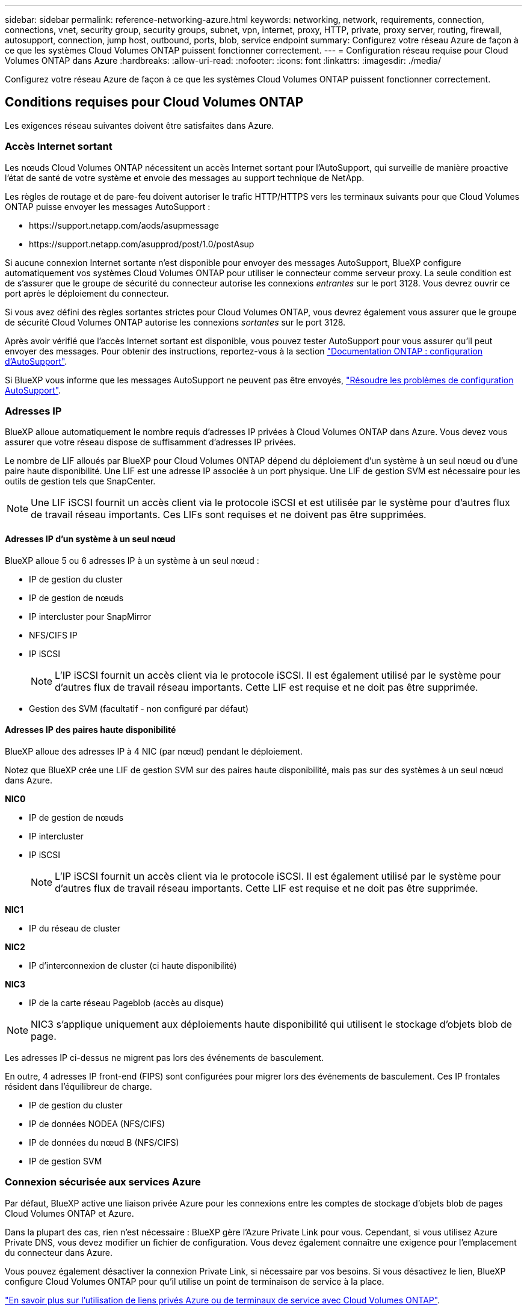 ---
sidebar: sidebar 
permalink: reference-networking-azure.html 
keywords: networking, network, requirements, connection, connections, vnet, security group, security groups, subnet, vpn, internet, proxy, HTTP, private, proxy server, routing, firewall, autosupport, connection, jump host, outbound, ports, blob, service endpoint 
summary: Configurez votre réseau Azure de façon à ce que les systèmes Cloud Volumes ONTAP puissent fonctionner correctement. 
---
= Configuration réseau requise pour Cloud Volumes ONTAP dans Azure
:hardbreaks:
:allow-uri-read: 
:nofooter: 
:icons: font
:linkattrs: 
:imagesdir: ./media/


[role="lead"]
Configurez votre réseau Azure de façon à ce que les systèmes Cloud Volumes ONTAP puissent fonctionner correctement.



== Conditions requises pour Cloud Volumes ONTAP

Les exigences réseau suivantes doivent être satisfaites dans Azure.



=== Accès Internet sortant

Les nœuds Cloud Volumes ONTAP nécessitent un accès Internet sortant pour l'AutoSupport, qui surveille de manière proactive l'état de santé de votre système et envoie des messages au support technique de NetApp.

Les règles de routage et de pare-feu doivent autoriser le trafic HTTP/HTTPS vers les terminaux suivants pour que Cloud Volumes ONTAP puisse envoyer les messages AutoSupport :

* \https://support.netapp.com/aods/asupmessage
* \https://support.netapp.com/asupprod/post/1.0/postAsup


Si aucune connexion Internet sortante n'est disponible pour envoyer des messages AutoSupport, BlueXP configure automatiquement vos systèmes Cloud Volumes ONTAP pour utiliser le connecteur comme serveur proxy. La seule condition est de s'assurer que le groupe de sécurité du connecteur autorise les connexions _entrantes_ sur le port 3128. Vous devrez ouvrir ce port après le déploiement du connecteur.

Si vous avez défini des règles sortantes strictes pour Cloud Volumes ONTAP, vous devrez également vous assurer que le groupe de sécurité Cloud Volumes ONTAP autorise les connexions _sortantes_ sur le port 3128.

Après avoir vérifié que l'accès Internet sortant est disponible, vous pouvez tester AutoSupport pour vous assurer qu'il peut envoyer des messages. Pour obtenir des instructions, reportez-vous à la section https://docs.netapp.com/us-en/ontap/system-admin/setup-autosupport-task.html["Documentation ONTAP : configuration d'AutoSupport"^].

Si BlueXP vous informe que les messages AutoSupport ne peuvent pas être envoyés, link:task-verify-autosupport.html#troubleshoot-your-autosupport-configuration["Résoudre les problèmes de configuration AutoSupport"].



=== Adresses IP

BlueXP alloue automatiquement le nombre requis d'adresses IP privées à Cloud Volumes ONTAP dans Azure. Vous devez vous assurer que votre réseau dispose de suffisamment d'adresses IP privées.

Le nombre de LIF alloués par BlueXP pour Cloud Volumes ONTAP dépend du déploiement d'un système à un seul nœud ou d'une paire haute disponibilité. Une LIF est une adresse IP associée à un port physique. Une LIF de gestion SVM est nécessaire pour les outils de gestion tels que SnapCenter.


NOTE: Une LIF iSCSI fournit un accès client via le protocole iSCSI et est utilisée par le système pour d'autres flux de travail réseau importants. Ces LIFs sont requises et ne doivent pas être supprimées.



==== Adresses IP d'un système à un seul nœud

BlueXP alloue 5 ou 6 adresses IP à un système à un seul nœud :

* IP de gestion du cluster
* IP de gestion de nœuds
* IP intercluster pour SnapMirror
* NFS/CIFS IP
* IP iSCSI
+

NOTE: L'IP iSCSI fournit un accès client via le protocole iSCSI. Il est également utilisé par le système pour d'autres flux de travail réseau importants. Cette LIF est requise et ne doit pas être supprimée.

* Gestion des SVM (facultatif - non configuré par défaut)




==== Adresses IP des paires haute disponibilité

BlueXP alloue des adresses IP à 4 NIC (par nœud) pendant le déploiement.

Notez que BlueXP crée une LIF de gestion SVM sur des paires haute disponibilité, mais pas sur des systèmes à un seul nœud dans Azure.

*NIC0*

* IP de gestion de nœuds
* IP intercluster
* IP iSCSI
+

NOTE: L'IP iSCSI fournit un accès client via le protocole iSCSI. Il est également utilisé par le système pour d'autres flux de travail réseau importants. Cette LIF est requise et ne doit pas être supprimée.



*NIC1*

* IP du réseau de cluster


*NIC2*

* IP d'interconnexion de cluster (ci haute disponibilité)


*NIC3*

* IP de la carte réseau Pageblob (accès au disque)



NOTE: NIC3 s'applique uniquement aux déploiements haute disponibilité qui utilisent le stockage d'objets blob de page.

Les adresses IP ci-dessus ne migrent pas lors des événements de basculement.

En outre, 4 adresses IP front-end (FIPS) sont configurées pour migrer lors des événements de basculement. Ces IP frontales résident dans l'équilibreur de charge.

* IP de gestion du cluster
* IP de données NODEA (NFS/CIFS)
* IP de données du nœud B (NFS/CIFS)
* IP de gestion SVM




=== Connexion sécurisée aux services Azure

Par défaut, BlueXP active une liaison privée Azure pour les connexions entre les comptes de stockage d'objets blob de pages Cloud Volumes ONTAP et Azure.

Dans la plupart des cas, rien n'est nécessaire : BlueXP gère l'Azure Private Link pour vous. Cependant, si vous utilisez Azure Private DNS, vous devez modifier un fichier de configuration. Vous devez également connaître une exigence pour l'emplacement du connecteur dans Azure.

Vous pouvez également désactiver la connexion Private Link, si nécessaire par vos besoins. Si vous désactivez le lien, BlueXP configure Cloud Volumes ONTAP pour qu'il utilise un point de terminaison de service à la place.

link:task-enabling-private-link.html["En savoir plus sur l'utilisation de liens privés Azure ou de terminaux de service avec Cloud Volumes ONTAP"].



=== Connexions à d'autres systèmes ONTAP

Pour répliquer des données entre un système Cloud Volumes ONTAP dans Azure et des systèmes ONTAP d'autres réseaux, vous devez disposer d'une connexion VPN entre Azure vnet et l'autre réseau, par exemple votre réseau d'entreprise.

Pour obtenir des instructions, reportez-vous à la section https://docs.microsoft.com/en-us/azure/vpn-gateway/vpn-gateway-howto-site-to-site-resource-manager-portal["Documentation Microsoft Azure : créez une connexion de site à site dans le portail Azure"^].



=== Port pour l'interconnexion haute disponibilité

Une paire Cloud Volumes ONTAP HA inclut une interconnexion haute disponibilité qui permet à chaque nœud de vérifier en permanence si son partenaire fonctionne et de mettre en miroir les données de journal pour la mémoire non volatile de l'autre. L'interconnexion haute disponibilité utilise le port TCP 10006 pour la communication.

Par défaut, la communication entre les LIFs d'interconnexion haute disponibilité est ouverte et il n'existe aucune règle de groupe de sécurité pour ce port. Mais si vous créez un pare-feu entre les LIF d'interconnexion haute disponibilité, vous devez vous assurer que le trafic TCP est ouvert pour le port 10006 afin que la paire haute disponibilité puisse fonctionner correctement.



=== Une seule paire HA dans un groupe de ressources Azure

Vous devez utiliser un groupe de ressources _dédié_ pour chaque paire HA Cloud Volumes ONTAP que vous déployez dans Azure. Une seule paire haute disponibilité est prise en charge dans un groupe de ressources.

BlueXP rencontre des problèmes de connexion si vous essayez de déployer une seconde paire HA Cloud Volumes ONTAP dans un groupe de ressources Azure.



=== Règles de groupe de sécurité

BlueXP crée des groupes de sécurité Azure qui incluent les règles entrantes et sortantes nécessaires au bon fonctionnement de Cloud Volumes ONTAP. Vous pouvez consulter les ports à des fins de test ou si vous préférez utiliser vos propres groupes de sécurité.

Le groupe de sécurité pour Cloud Volumes ONTAP requiert des règles entrantes et sortantes.


TIP: Vous recherchez des informations sur le connecteur ? https://docs.netapp.com/us-en/bluexp-setup-admin/reference-ports-azure.html["Afficher les règles de groupe de sécurité du connecteur"^]



==== Règles entrantes pour les systèmes à nœud unique

Lorsque vous créez un environnement de travail et choisissez un groupe de sécurité prédéfini, vous pouvez choisir d'autoriser le trafic dans l'un des éléments suivants :

* *VNet sélectionné uniquement* : la source du trafic entrant est la plage de sous-réseau du vnet pour le système Cloud Volumes ONTAP et la plage de sous-réseau du vnet où réside le connecteur. Il s'agit de l'option recommandée.
* *Tous les VNets* : la source du trafic entrant est la plage IP 0.0.0.0/0.


[cols="4*"]
|===
| Priorité et nom | Port et protocole | Source et destination | Description 


| 1000 inbound_ssh | 22 TCP | De tous les types à tous | Accès SSH à l'adresse IP du LIF de gestion de cluster ou d'un LIF de gestion de nœud 


| 1001 inbound_http | 80 TCP | De tous les types à tous | Accès HTTP à la console Web System Manager à l'aide de l'adresse IP du LIF de gestion de cluster 


| 1002 inbound_111_tcp | 111 TCP | De tous les types à tous | Appel de procédure à distance pour NFS 


| 1003 inbound_111_udp | 111 UDP | De tous les types à tous | Appel de procédure à distance pour NFS 


| 1004 entrant_139 | 139 TCP | De tous les types à tous | Session de service NetBIOS pour CIFS 


| 1005 inbound_161-162 _tcp | 161-162 TCP | De tous les types à tous | Protocole de gestion de réseau simple 


| 1006 inbound_161-162 _udp | 161-162 UDP | De tous les types à tous | Protocole de gestion de réseau simple 


| 1007 entrant_443 | 443 TCP | De tous les types à tous | Connectivité avec le connecteur et l'accès HTTPS à la console Web System Manager via l'adresse IP du LIF de cluster management 


| 1008 entrant_445 | 445 TCP | De tous les types à tous | Microsoft SMB/CIFS sur TCP avec encadrement NetBIOS 


| 1009 inbound_635_tcp | 635 TCP | De tous les types à tous | Montage NFS 


| 1010 inbound_635_udp | 635 UDP | De tous les types à tous | Montage NFS 


| 1011 entrant_749 | 749 TCP | De tous les types à tous | Kerberos 


| 1012 inbound_2049_tcp | 2049 TCP | De tous les types à tous | Démon du serveur NFS 


| 1013 inbound_2049_udp | 2049 UDP | De tous les types à tous | Démon du serveur NFS 


| 1014 entrant_3260 | 3260 TCP | De tous les types à tous | Accès iSCSI via le LIF de données iSCSI 


| 1015 inbound_4045-4046_tcp | 4045-4046 TCP | De tous les types à tous | Démon de verrouillage NFS et contrôle de l'état du réseau 


| 1016 inbound_4045-4046_udp | 4045-4046 UDP | De tous les types à tous | Démon de verrouillage NFS et contrôle de l'état du réseau 


| 1017 entrant_10000 | 10000 TCP | De tous les types à tous | Sauvegarde avec NDMP 


| 1018 entrant_11104-11105 | 11104-11105 TCP | De tous les types à tous | Transfert de données SnapMirror 


| 3000 inbound_deny _all_tcp | Tout port TCP | De tous les types à tous | Bloquer tout autre trafic TCP entrant 


| 3001 inbound_deny _all_udp | Tout port UDP | De tous les types à tous | Bloquer tout autre trafic entrant UDP 


| 65000 AllowVnetInBound | N'importe quel protocole | VirtualNetwork à VirtualNetwork | Trafic entrant depuis le réseau VNet 


| 65001 AllowAzureLoad BalancerInBound | N'importe quel protocole | AzureLoadBalancer à tout | Le trafic de données à partir d'Azure Standard Load Balancer 


| 65500 DenyAllInBound | N'importe quel protocole | De tous les types à tous | Bloquer tout autre trafic entrant 
|===


==== Règles entrantes pour les systèmes HA

Lorsque vous créez un environnement de travail et choisissez un groupe de sécurité prédéfini, vous pouvez choisir d'autoriser le trafic dans l'un des éléments suivants :

* *VNet sélectionné uniquement* : la source du trafic entrant est la plage de sous-réseau du vnet pour le système Cloud Volumes ONTAP et la plage de sous-réseau du vnet où réside le connecteur. Il s'agit de l'option recommandée.
* *Tous les VNets* : la source du trafic entrant est la plage IP 0.0.0.0/0.



NOTE: Les systèmes HAUTE DISPONIBILITÉ disposent de règles entrantes moins strictes que les systèmes à un seul nœud, car le trafic des données entrantes transite par Azure Standard Load Balancer. Pour cette raison, le trafic provenant du Load Balancer doit être ouvert, comme indiqué dans la règle AllowAzureLoadBalancerInBound.

[cols="4*"]
|===
| Priorité et nom | Port et protocole | Source et destination | Description 


| 100 entrant_443 | 443 tout protocole | De tous les types à tous | Connectivité avec le connecteur et l'accès HTTPS à la console Web System Manager via l'adresse IP du LIF de cluster management 


| 101 inbound_111_tcp | 111 tout protocole | De tous les types à tous | Appel de procédure à distance pour NFS 


| 102 inbound_2049_tcp | 2049 tout protocole | De tous les types à tous | Démon du serveur NFS 


| 111 inbound_ssh | 22 tout protocole | De tous les types à tous | Accès SSH à l'adresse IP du LIF de gestion de cluster ou d'un LIF de gestion de nœud 


| 121 entrant_53 | 53 tout protocole | De tous les types à tous | DNS et CIFS 


| 65000 AllowVnetInBound | N'importe quel protocole | VirtualNetwork à VirtualNetwork | Trafic entrant depuis le réseau VNet 


| 65001 AllowAzureLoad BalancerInBound | N'importe quel protocole | AzureLoadBalancer à tout | Le trafic de données à partir d'Azure Standard Load Balancer 


| 65500 DenyAllInBound | N'importe quel protocole | De tous les types à tous | Bloquer tout autre trafic entrant 
|===


==== Règles de sortie

Le groupe de sécurité prédéfini pour Cloud Volumes ONTAP ouvre tout le trafic sortant. Si cela est acceptable, suivez les règles de base de l'appel sortant. Si vous avez besoin de règles plus rigides, utilisez les règles de sortie avancées.



===== Règles de base pour les appels sortants

Le groupe de sécurité prédéfini pour Cloud Volumes ONTAP inclut les règles de sortie suivantes.

[cols="3*"]
|===
| Port | Protocole | Objectif 


| Tout | Tous les protocoles TCP | Tout le trafic sortant 


| Tout | Tous les protocoles UDP | Tout le trafic sortant 
|===


===== Règles de sortie avancées

Si vous avez besoin de règles rigides pour le trafic sortant, vous pouvez utiliser les informations suivantes pour ouvrir uniquement les ports requis pour la communication sortante par Cloud Volumes ONTAP.


NOTE: La source est l'interface (adresse IP) du système Cloud Volumes ONTAP.

[cols="10,10,6,20,20,34"]
|===
| Service | Port | Protocole | Source | Destination | Objectif 


.18+| Active Directory | 88 | TCP | FRV de gestion des nœuds | Forêt Active Directory | Authentification Kerberos V. 


| 137 | UDP | FRV de gestion des nœuds | Forêt Active Directory | Service de noms NetBIOS 


| 138 | UDP | FRV de gestion des nœuds | Forêt Active Directory | Service de datagrammes NetBIOS 


| 139 | TCP | FRV de gestion des nœuds | Forêt Active Directory | Session de service NetBIOS 


| 389 | TCP ET UDP | FRV de gestion des nœuds | Forêt Active Directory | LDAP 


| 445 | TCP | FRV de gestion des nœuds | Forêt Active Directory | Microsoft SMB/CIFS sur TCP avec encadrement NetBIOS 


| 464 | TCP | FRV de gestion des nœuds | Forêt Active Directory | Modification et définition du mot de passe Kerberos V (SET_CHANGE) 


| 464 | UDP | FRV de gestion des nœuds | Forêt Active Directory | Administration des clés Kerberos 


| 749 | TCP | FRV de gestion des nœuds | Forêt Active Directory | Modification et définition du mot de passe Kerberos V (RPCSEC_GSS) 


| 88 | TCP | LIF de données (NFS, CIFS, iSCSI) | Forêt Active Directory | Authentification Kerberos V. 


| 137 | UDP | FRV de données (NFS, CIFS) | Forêt Active Directory | Service de noms NetBIOS 


| 138 | UDP | FRV de données (NFS, CIFS) | Forêt Active Directory | Service de datagrammes NetBIOS 


| 139 | TCP | FRV de données (NFS, CIFS) | Forêt Active Directory | Session de service NetBIOS 


| 389 | TCP ET UDP | FRV de données (NFS, CIFS) | Forêt Active Directory | LDAP 


| 445 | TCP | FRV de données (NFS, CIFS) | Forêt Active Directory | Microsoft SMB/CIFS sur TCP avec encadrement NetBIOS 


| 464 | TCP | FRV de données (NFS, CIFS) | Forêt Active Directory | Modification et définition du mot de passe Kerberos V (SET_CHANGE) 


| 464 | UDP | FRV de données (NFS, CIFS) | Forêt Active Directory | Administration des clés Kerberos 


| 749 | TCP | FRV de données (NFS, CIFS) | Forêt Active Directory | Modification et définition du mot de passe Kerberos V (RPCSEC_GSS) 


.3+| AutoSupport | HTTPS | 443 | FRV de gestion des nœuds | support.netapp.com | AutoSupport (HTTPS est le protocole par défaut) 


| HTTP | 80 | FRV de gestion des nœuds | support.netapp.com | AutoSupport (uniquement si le protocole de transport est passé de HTTPS à HTTP) 


| TCP | 3128 | FRV de gestion des nœuds | Connecteur | Envoi de messages AutoSupport via un serveur proxy sur le connecteur, si aucune connexion Internet sortante n'est disponible 


| Sauvegardes de la configuration | HTTP | 80 | FRV de gestion des nœuds | \Http://<connector-IP-address>/occm/offboxconfig | Envoyer des sauvegardes de configuration au connecteur. link:https://docs.netapp.com/us-en/ontap/system-admin/node-cluster-config-backed-up-automatically-concept.html["En savoir plus sur les fichiers de sauvegarde de configuration"^]. 


| DHCP | 68 | UDP | FRV de gestion des nœuds | DHCP | Client DHCP pour la première configuration 


| DHCPS | 67 | UDP | FRV de gestion des nœuds | DHCP | Serveur DHCP 


| DNS | 53 | UDP | FRV de gestion des nœuds et FRV de données (NFS, CIFS) | DNS | DNS 


| NDMP | 18600-18699 | TCP | FRV de gestion des nœuds | Serveurs de destination | Copie NDMP 


| SMTP | 25 | TCP | FRV de gestion des nœuds | Serveur de messagerie | Les alertes SMTP peuvent être utilisées pour AutoSupport 


.4+| SNMP | 161 | TCP | FRV de gestion des nœuds | Serveur de surveillance | Surveillance par des interruptions SNMP 


| 161 | UDP | FRV de gestion des nœuds | Serveur de surveillance | Surveillance par des interruptions SNMP 


| 162 | TCP | FRV de gestion des nœuds | Serveur de surveillance | Surveillance par des interruptions SNMP 


| 162 | UDP | FRV de gestion des nœuds | Serveur de surveillance | Surveillance par des interruptions SNMP 


.2+| SnapMirror | 11104 | TCP | FRV InterCluster | Baies de stockage inter-clusters ONTAP | Gestion des sessions de communication intercluster pour SnapMirror 


| 11105 | TCP | FRV InterCluster | Baies de stockage inter-clusters ONTAP | Transfert de données SnapMirror 


| Syslog | 514 | UDP | FRV de gestion des nœuds | Serveur Syslog | Messages de transfert syslog 
|===


== Configuration requise pour le connecteur

Si vous n'avez pas encore créé de connecteur, vous devez également consulter les exigences de mise en réseau pour le connecteur.

* https://docs.netapp.com/us-en/bluexp-setup-admin/task-quick-start-connector-azure.html["Afficher les exigences de mise en réseau du connecteur"^]
* https://docs.netapp.com/us-en/bluexp-setup-admin/reference-ports-azure.html["Règles de groupe de sécurité dans Azure"^]

